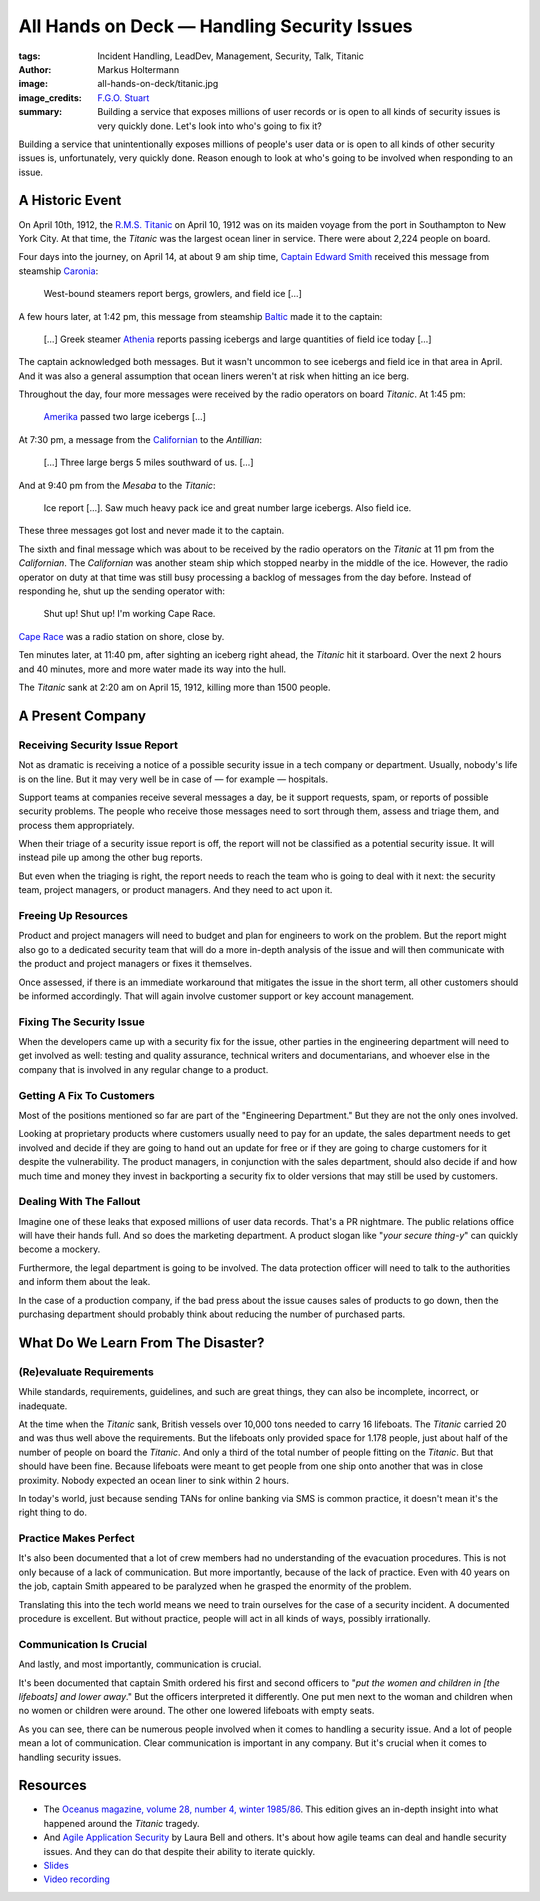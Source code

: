 ============================================
All Hands on Deck — Handling Security Issues
============================================

:tags: Incident Handling, LeadDev, Management, Security, Talk, Titanic
:author: Markus Holtermann
:image: all-hands-on-deck/titanic.jpg
:image_credits: `F.G.O. Stuart
    <https://commons.wikimedia.org/wiki/File:RMS_Titanic_3.jpg>`_
:summary: Building a service that exposes millions of user records or is open
    to all kinds of security issues is very quickly done. Let's look into who's
    going to fix it?


Building a service that unintentionally exposes millions of people's user data
or is open to all kinds of other security issues is, unfortunately, very
quickly done.  Reason enough to look at who's going to be involved when
responding to an issue.

A Historic Event
================

On April 10th, 1912, the `R.M.S. Titanic`_ on April 10, 1912 was on its maiden
voyage from the port in Southampton to New York City. At that time, the
*Titanic* was the largest ocean liner in service. There were about 2,224 people
on board.

Four days into the journey, on April 14, at about 9 am ship time, `Captain
Edward Smith`_ received this message from steamship `Caronia`_:

   West-bound steamers report bergs, growlers, and field ice […]

A few hours later, at 1:42 pm, this message from steamship `Baltic`_ made it to
the captain:

   […] Greek steamer `Athenia`_ reports passing icebergs and large quantities
   of field ice today […]

The captain acknowledged both messages. But it wasn't uncommon to see icebergs
and field ice in that area in April. And it was also a general assumption that
ocean liners weren't at risk when hitting an ice berg.

Throughout the day, four more messages were received by the radio operators on
board *Titanic*. At 1:45 pm:

   `Amerika`_ passed two large icebergs […]

At 7:30 pm, a message from the `Californian`_ to the *Antillian*:

   […] Three large bergs 5 miles southward of us. […]

And at 9:40 pm from the *Mesaba* to the *Titanic*:

   Ice report […]. Saw much heavy pack ice and great number large icebergs.
   Also field ice.

These three messages got lost and never made it to the captain.

The sixth and final message which was about to be received by the radio
operators on the *Titanic* at 11 pm from the *Californian*. The *Californian*
was another steam ship which stopped nearby in the middle of the ice. However,
the radio operator on duty at that time was still busy processing a backlog of
messages from the day before. Instead of responding he, shut up the sending
operator with:

   Shut up! Shut up! I'm working Cape Race.

`Cape Race`_ was a radio station on shore, close by.

Ten minutes later, at 11:40 pm, after sighting an iceberg right ahead, the
*Titanic* hit it starboard. Over the next 2 hours and 40 minutes, more and more
water made its way into the hull.

The *Titanic* sank at 2:20 am on April 15, 1912, killing more than 1500 people.

A Present Company
=================

Receiving Security Issue Report
-------------------------------

Not as dramatic is receiving a notice of a possible security issue in a tech
company or department. Usually, nobody's life is on the line. But it may very
well be in case of — for example — hospitals.

Support teams at companies receive several messages a day, be it support
requests, spam, or reports of possible security problems. The people who
receive those messages need to sort through them, assess and triage them, and
process them appropriately.

When their triage of a security issue report is off, the report will not be
classified as a potential security issue. It will instead pile up among the
other bug reports.

But even when the triaging is right, the report needs to reach the team who is
going to deal with it next: the security team, project managers, or product
managers. And they need to act upon it.

Freeing Up Resources
--------------------

Product and project managers will need to budget and plan for engineers to work
on the problem. But the report might also go to a dedicated security team that
will do a more in-depth analysis of the issue and will then communicate with
the product and project managers or fixes it themselves.

Once assessed, if there is an immediate workaround that mitigates the issue in
the short term, all other customers should be informed accordingly. That will
again involve customer support or key account management.

Fixing The Security Issue
-------------------------

When the developers came up with a security fix for the issue, other parties in
the engineering department will need to get involved as well: testing and
quality assurance, technical writers and documentarians, and whoever else in
the company that is involved in any regular change to a product.

Getting A Fix To Customers
--------------------------

Most of the positions mentioned so far are part of the "Engineering
Department." But they are not the only ones involved.

Looking at proprietary products where customers usually need to pay for an
update, the sales department needs to get involved and decide if they are going
to hand out an update for free or if they are going to charge customers for it
despite the vulnerability. The product managers, in conjunction with the sales
department, should also decide if and how much time and money they invest in
backporting a security fix to older versions that may still be used by
customers.

Dealing With The Fallout
------------------------

Imagine one of these leaks that exposed millions of user data records. That's a
PR nightmare. The public relations office will have their hands full. And so
does the marketing department. A product slogan like "*your secure thing-y*" can
quickly become a mockery.

Furthermore, the legal department is going to be involved. The data protection
officer will need to talk to the authorities and inform them about the leak.

In the case of a production company, if the bad press about the issue causes
sales of products to go down, then the purchasing department should probably
think about reducing the number of purchased parts.

What Do We Learn From The Disaster?
===================================

(Re)evaluate Requirements
-------------------------

While standards, requirements, guidelines, and such are great things, they can
also be incomplete, incorrect, or inadequate.

At the time when the *Titanic* sank, British vessels over 10,000 tons needed to
carry 16 lifeboats. The *Titanic* carried 20 and was thus well above the
requirements. But the lifeboats only provided space for 1.178 people, just
about half of the number of people on board the *Titanic*. And only a third of
the total number of people fitting on the *Titanic*. But that should have been
fine. Because lifeboats were meant to get people from one ship onto another
that was in close proximity. Nobody expected an ocean liner to sink within 2
hours.

In today's world, just because sending TANs for online banking via SMS is
common practice, it doesn't mean it's the right thing to do.

Practice Makes Perfect
----------------------

It's also been documented that a lot of crew members had no understanding of
the evacuation procedures. This is not only because of a lack of communication.
But more importantly, because of the lack of practice. Even with 40 years on
the job, captain Smith appeared to be paralyzed when he grasped the enormity of
the problem.

Translating this into the tech world means we need to train ourselves for the
case of a security incident. A documented procedure is excellent. But without
practice, people will act in all kinds of ways, possibly irrationally.

Communication Is Crucial
------------------------

And lastly, and most importantly, communication is crucial.

It's been documented that captain Smith ordered his first and second officers
to "*put the women and children in [the lifeboats] and lower away*." But the
officers interpreted it differently. One put men next to the woman and children
when no women or children were around. The other one lowered lifeboats with
empty seats.

As you can see, there can be numerous people involved when it comes to handling
a security issue. And a lot of people mean a lot of communication. Clear
communication is important in any company. But it's crucial when it comes to
handling security issues.

Resources
=========

* The `Oceanus magazine, volume 28, number 4, winter 1985/86`_. This edition
  gives an in-depth insight into what happened around the *Titanic* tragedy.

* And `Agile Application Security`_ by Laura Bell and others. It's about how
  agile teams can deal and handle security issues. And they can do that despite
  their ability to iterate quickly.

* `Slides <https://speakerdeck.com/markush/all-hands-on-deck-handling-security-issues-leaddevberlin-2019>`_

* `Video recording <https://www.youtube.com/watch?v=-Q1sn9J2jiA>`__

.. _R.M.S. Titanic: https://en.wikipedia.org/wiki/RMS_Titanic
.. _Captain Edward Smith: https://en.wikipedia.org/wiki/Edward_Smith_(sea_captain)
.. _Caronia: https://en.wikipedia.org/wiki/RMS_Caronia_(1904)
.. _Baltic: https://en.wikipedia.org/wiki/RMS_Baltic_(1903)
.. _Athenia: https://en.wikipedia.org/wiki/SS_Athenia_(1903)
.. _Amerika: https://en.wikipedia.org/wiki/USS_America_(ID-3006)
.. _Californian: https://en.wikipedia.org/wiki/SS_Californian
.. _Cape Race: https://en.wikipedia.org/wiki/Cape_Race
.. _Oceanus magazine, volume 28, number 4, winter 1985/86: https://archive.org/stream/oceanusv2804wood
.. _Agile Application Security: https://www.oreilly.com/library/view/agile-application-security/9781491938836/
